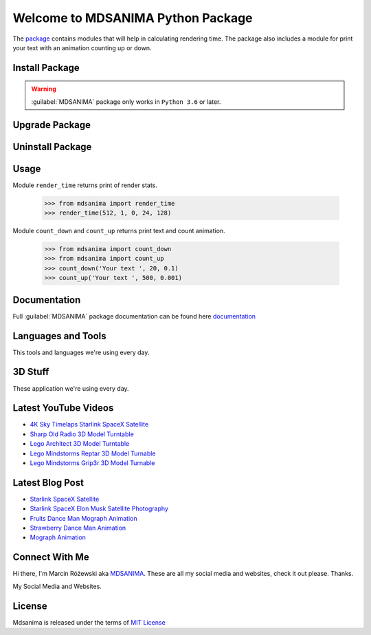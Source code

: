 Welcome to MDSANIMA Python Package
==================================

|latest-version-on-pypi| |supported-python-version| |documentation| |downloads|

.. |latest-version-on-pypi| image:: https://img.shields.io/pypi/v/mdsanima.svg
    :alt: Latest Version on PyPi
    :target: https://pypi.org/project/mdsanima

.. |supported-python-version| image:: https://img.shields.io/pypi/pyversions/mdsanima.svg
    :alt: Supported Python Versions
    :target: #Installation

.. |documentation| image:: https://readthedocs.org/projects/mdsanima/badge/?version=latest
    :alt: Documentation
    :target: https://mdsanima.readthedocs.io

.. |downloads| image:: https://pepy.tech/badge/mdsanima
    :alt: Downloads
    :target: https://pepy.tech/project/mdsanima

The package_ contains modules that will help in calculating rendering time.
The package also includes a module for print your text with an animation counting up or down.

.. _package: https://pypi.org/project/mdsanima/

Install Package
---------------

.. warning::

    :guilabel:`MDSANIMA` package only works in ``Python 3.6`` or later.

.. prompt:: bash $

    python -m pip install mdsanima              # install latest version
    python -m pip install mdsanima==0.1.1       # install specific version

Upgrade Package
---------------

.. prompt:: bash $

    python -m pip install --upgrade mdsanima    # upgrade to latest version

Uninstall Package
-----------------

.. prompt:: bash $

    python -m pip uninstall mdsanima            # uninstall package

Usage
-----
Module ``render_time`` returns print of render stats.

    >>> from mdsanima import render_time
    >>> render_time(512, 1, 0, 24, 128)

Module ``count_down`` and ``count_up`` returns print text and count animation.

    >>> from mdsanima import count_down
    >>> from mdsanima import count_up
    >>> count_down('Your text ', 20, 0.1)
    >>> count_up('Your text ', 500, 0.001)

Documentation
-------------
Full :guilabel:`MDSANIMA` package documentation can be found here documentation_

.. _documentation: https://mdsanima.readthedocs.io

Languages and Tools
-------------------
This tools and languages we're using every day.

|ubuntu| |visual-studio-code| |python| |html| |css| |jacascript| |firebase| |azure| |aws| |sql| |mysql| |git| |github| |terminal|

.. |ubuntu| image:: https://raw.githubusercontent.com/github/explore/80688e429a7d4ef2fca1e82350fe8e3517d3494d/topics/ubuntu/ubuntu.png
    :alt: Ubuntu
    :target: https://mdsanima.com
    :height: 30px
    :width: 30px

.. |visual-studio-code| image:: https://raw.githubusercontent.com/github/explore/80688e429a7d4ef2fca1e82350fe8e3517d3494d/topics/visual-studio-code/visual-studio-code.png
    :alt: Visual Studio Code
    :target: https://app.mdsanima.com
    :height: 30px
    :width: 30px

.. |python| image:: https://raw.githubusercontent.com/github/explore/80688e429a7d4ef2fca1e82350fe8e3517d3494d/topics/python/python.png
    :alt: Python
    :target: https://app.mdsanima.com
    :height: 30px
    :width: 30px

.. |html| image:: https://raw.githubusercontent.com/github/explore/80688e429a7d4ef2fca1e82350fe8e3517d3494d/topics/html/html.png
    :alt: HTML5
    :target: https://app.mdsanima.com
    :height: 30px
    :width: 30px

.. |css| image:: https://raw.githubusercontent.com/github/explore/80688e429a7d4ef2fca1e82350fe8e3517d3494d/topics/css/css.png
    :alt: CSS3
    :target: https://app.mdsanima.com
    :height: 30px
    :width: 30px

.. |jacascript| image:: https://raw.githubusercontent.com/github/explore/80688e429a7d4ef2fca1e82350fe8e3517d3494d/topics/javascript/javascript.png
    :alt: JavaScript
    :target: https://app.mdsanima.com
    :height: 30px
    :width: 30px

.. |firebase| image:: https://raw.githubusercontent.com/github/explore/80688e429a7d4ef2fca1e82350fe8e3517d3494d/topics/firebase/firebase.png
    :alt: Google Firebase
    :target: https://app.mdsanima.com
    :height: 30px
    :width: 30px

.. |azure| image:: https://raw.githubusercontent.com/github/explore/80688e429a7d4ef2fca1e82350fe8e3517d3494d/topics/azure/azure.png
    :alt: Microsoft Azure
    :target: https://app.mdsanima.com
    :height: 30px
    :width: 30px

.. |aws| image:: https://raw.githubusercontent.com/github/explore/80688e429a7d4ef2fca1e82350fe8e3517d3494d/topics/aws/aws.png
    :alt: AWS
    :target: https://app.mdsanima.com
    :height: 30px
    :width: 30px

.. |sql| image:: https://raw.githubusercontent.com/github/explore/80688e429a7d4ef2fca1e82350fe8e3517d3494d/topics/sql/sql.png
    :alt: SQL
    :target: https://app.mdsanima.com
    :height: 30px
    :width: 30px

.. |mysql| image:: https://raw.githubusercontent.com/github/explore/80688e429a7d4ef2fca1e82350fe8e3517d3494d/topics/mysql/mysql.png
    :alt: MySQL
    :target: https://app.mdsanima.com
    :height: 30px
    :width: 30px

.. |git| image:: https://raw.githubusercontent.com/github/explore/80688e429a7d4ef2fca1e82350fe8e3517d3494d/topics/git/git.png
    :alt: Git
    :target: https://app.mdsanima.com
    :height: 30px
    :width: 30px

.. |github| image:: https://raw.githubusercontent.com/github/explore/78df643247d429f6cc873026c0622819ad797942/topics/github/github.png
    :alt: GitHub
    :target: https://app.mdsanima.com
    :height: 30px
    :width: 30px

.. |terminal| image:: https://raw.githubusercontent.com/github/explore/80688e429a7d4ef2fca1e82350fe8e3517d3494d/topics/terminal/terminal.png
    :alt: Terminal
    :target: https://app.mdsanima.com
    :height: 30px
    :width: 30px

3D Stuff
--------
These application we're using every day.

|blender| |houdini| |unrealengine| |cinema4d| |nuke| |gimp|

.. |blender| image:: https://cdn.jsdelivr.net/npm/simple-icons@3.11.0/icons/blender.svg
    :alt: Blender
    :target: https://www.blender.org
    :height: 30px
    :width: 30px

.. |houdini| image:: https://cdn.jsdelivr.net/npm/simple-icons@3.11.0/icons/houdini.svg
    :alt: SideFx Houdini
    :target: https://www.sidefx.com
    :height: 30px
    :width: 30px

.. |unrealengine| image:: https://cdn.jsdelivr.net/npm/simple-icons@3.11.0/icons/unrealengine.svg
    :alt: Epic Games Unreal Engine 4
    :target: https://unrealengine.com
    :height: 30px
    :width: 30px

.. |cinema4d| image:: https://cdn.jsdelivr.net/npm/simple-icons@3.11.0/icons/cinema4d.svg
    :alt: Maxon Cinema 4D
    :target: https://maxon.net
    :height: 30px
    :width: 30px

.. |nuke| image:: https://cdn.jsdelivr.net/npm/simple-icons@3.11.0/icons/nuke.svg
    :alt: Foundry Nuke
    :target: https://foundry.com
    :height: 30px
    :width: 30px

.. |gimp| image:: https://cdn.jsdelivr.net/npm/simple-icons@3.11.0/icons/gimp.svg
    :alt: Gimp
    :target: https://gimp.org
    :height: 30px
    :width: 30px

Latest YouTube Videos
---------------------

- `4K Sky Timelaps Starlink SpaceX Satellite`_
- `Sharp Old Radio 3D Model Turntable`_
- `Lego Architect 3D Model Turntable`_
- `Lego Mindstorms Reptar 3D Model Turnable`_
- `Lego Mindstorms Grip3r 3D Model Turnable`_

.. _4K Sky Timelaps Starlink SpaceX Satellite: https://www.youtube.com/watch?v=dW9VRi_NmZQ
.. _Sharp Old Radio 3D Model Turntable: https://www.youtube.com/watch?v=qAER517bznI
.. _Lego Architect 3D Model Turntable: https://www.youtube.com/watch?v=jLsj7MqR85Y
.. _Lego Mindstorms Reptar 3D Model Turnable: https://www.youtube.com/watch?v=uyqqlyDHJ-Y
.. _Lego Mindstorms Grip3r 3D Model Turnable: https://www.youtube.com/watch?v=VRYSmrVAXew

Latest Blog Post
----------------

- `Starlink SpaceX Satellite`_
- `Starlink SpaceX Elon Musk Satellite Photography`_
- `Fruits Dance Man Mograph Animation`_
- `Strawberry Dance Man Animation`_
- `Mograph Animation`_

.. _Starlink SpaceX Satellite: https://blendervisual.blogspot.com/2020/07/4k-sky-timelaps-starlink-spacex.html
.. _Starlink SpaceX Elon Musk Satellite Photography: https://blendervisual.blogspot.com/2020/05/starlink-spacex-elon-musk-satellite.html
.. _Fruits Dance Man Mograph Animation: https://blendervisual.blogspot.com/2019/12/fruits-dance-man-mograph-animation.html
.. _Strawberry Dance Man Animation: https://blendervisual.blogspot.com/2019/12/strawberry-dance-man-cinema-4d.html
.. _Mograph Animation: https://blendervisual.blogspot.com/2019/12/mograph-animation-cinema-4d-and.html

Connect With Me
---------------
Hi there, I'm Marcin Różewski aka MDSANIMA_. These are all my social media and websites, check it out please. Thanks.

.. _MDSANIMA: https://mdsanima.com

|twitter_toudajew_badge| |twitter_str9led_badge| |twitter_mdsanima_badge|

.. |twitter_toudajew_badge| image:: https://img.shields.io/twitter/follow/toudajew?color=1DA1F2&logo=twitter&style=flat
    :alt: Twitter TOUDAJEW Follow
    :target: https://twitter.com/intent/follow?original_referer=https%3A%2F%2Fgithub.com%2Ftoudajew&screen_name=toudajew

.. |twitter_str9led_badge| image:: https://img.shields.io/twitter/follow/str9led?color=1DA1F2&logo=twitter&style=flat
    :alt: Twitter STR9LED Follow
    :target: https://twitter.com/intent/follow?original_referer=https%3A%2F%2Fgithub.com%2Fstr9led&screen_name=str9led

.. |twitter_mdsanima_badge| image:: https://img.shields.io/twitter/follow/mdsanima?color=1DA1F2&logo=twitter&style=flat
    :alt: Twitter MDSANIMA Follow
    :target: https://twitter.com/intent/follow?original_referer=https%3A%2F%2Fgithub.com%2Fmdsanima&screen_name=mdsanima

My Social Media and Websites.

|website| |blog_blender| |github_account| |youtube| |vimeo| |twitch| |twitter_toudajew| |linkedin| |instagram_mdsanima| |facebook| |mailchimp_subscribe| |turbosquid|

|github-status|

.. |website| image:: https://raw.githubusercontent.com/iconic/open-iconic/master/svg/globe.svg
    :alt: MDSANIMA
    :target: https://app.mdsanima.com
    :height: 30px
    :width: 30px

.. |blog_blender| image:: https://cdn.jsdelivr.net/npm/simple-icons@v3/icons/blogger.svg
    :alt: BLOG BLENDER
    :target: https://blendervisual.blogspot.com
    :height: 30px
    :width: 30px

.. |github_account| image:: https://cdn.jsdelivr.net/npm/simple-icons@v3/icons/github.svg
    :alt: GITHUB 
    :target: https://github.com/mdsanima
    :height: 30px
    :width: 30px

.. |youtube| image:: https://cdn.jsdelivr.net/npm/simple-icons@v3/icons/youtube.svg
    :alt: YOUTUBE
    :target: https://youtube.com/mdsanima
    :height: 30px
    :width: 30px

.. |vimeo| image:: https://cdn.jsdelivr.net/npm/simple-icons@v3/icons/vimeo.svg
    :alt: VIMEO
    :target: https://vimeo.com/str9led
    :height: 30px
    :width: 30px

.. |twitch| image:: https://cdn.jsdelivr.net/npm/simple-icons@v3/icons/twitch.svg
    :alt: TWITCH
    :target: https://www.twitch.tv/str9led
    :height: 30px
    :width: 30px

.. |twitter_toudajew| image:: https://cdn.jsdelivr.net/npm/simple-icons@v3/icons/twitter.svg
    :alt: TWITTER TOUDAJEW
    :target: https://twitter.com/toudajew
    :height: 30px
    :width: 30px

.. |linkedin| image:: https://cdn.jsdelivr.net/npm/simple-icons@v3/icons/linkedin.svg
    :alt: LINKEDIN
    :target: https://www.linkedin.com/in/mdsanima
    :height: 30px
    :width: 30px

.. |instagram_mdsanima| image:: https://cdn.jsdelivr.net/npm/simple-icons@v3/icons/instagram.svg
    :alt: INSTAGRAM MDSANIMA
    :target: https://instagram.com/mdsanima
    :height: 30px
    :width: 30px

.. |facebook| image:: https://cdn.jsdelivr.net/npm/simple-icons@v3/icons/facebook.svg
    :alt: FACEBOOK MDSANIMA
    :target: https://www.facebook.com/mdsanima
    :height: 30px
    :width: 30px

.. |mailchimp_subscribe| image:: https://cdn.jsdelivr.net/npm/simple-icons@v3/icons/mailchimp.svg
    :alt: MAILCHIMP MAILING LIST
    :target: https://mdsanima.mailchimpsites.com
    :height: 30px
    :width: 30px

.. |turbosquid| image:: https://cdn.jsdelivr.net/npm/simple-icons@v3/icons/turbosquid.svg
    :alt: TURBOSQUID 3D MODEL SHOP
    :target: https://goo.gl/7TYKfT
    :height: 30px
    :width: 30px

.. |github-status| image:: https://github-readme-stats.codestackr.vercel.app/api?username=mdsanima&show_icons=true&hide_border=true
    :alt: MDSANIMA GitHub Stats

License
-------
Mdsanima is released under the terms of `MIT License`_

.. _MIT License: LICENSE